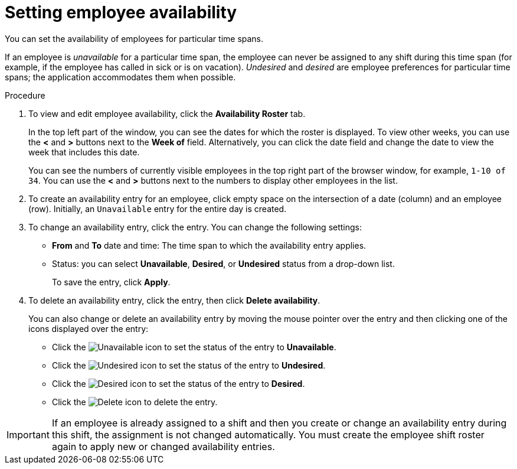[id='er-availability-proc']
= Setting employee availability

You can set the availability of employees for particular time spans. 

If an employee is _unavailable_ for a particular time span, the employee can never be assigned to any shift during this time span (for example, if the employee has called in sick or is on vacation). _Undesired_ and _desired_ are employee preferences for particular time spans; the application accommodates them when possible.

.Procedure
. To view and edit employee availability, click the *Availability Roster* tab.
+
In the top left part of the window, you can see the dates for which the roster is displayed. To view other weeks, you can use the *<* and *>* buttons next to the *Week of* field. Alternatively, you can click the date field and change the date to view the week that includes this date.
+
You can see the numbers of currently visible employees in the top right part of the browser window, for example, `1-10 of 34`. You can use the *<* and *>* buttons next to the numbers to display other employees in the list. 
+
. To create an availability entry for an employee, click empty space on the intersection of a date (column) and an employee (row). Initially, an `Unavailable` entry for the entire day is created.
. To change an availability entry, click the entry. You can change the following settings:
** *From* and *To* date and time: The time span to which the availability entry applies.
** Status: you can select *Unavailable*, *Desired*, or *Undesired* status from a drop-down list.
+
To save the entry, click *Apply*.
. To delete an availability entry, click the entry, then click *Delete availability*.
+
You can also change or delete an availability entry by moving the mouse pointer over the entry and then clicking one of the icons displayed over the entry:

** Click the image:employee-rostering/unavailable-icon.png[Unavailable] icon to set the status of the entry to *Unavailable*.
** Click the image:employee-rostering/undesired-icon.png[Undesired] icon to set the status of the entry to *Undesired*.
** Click the image:employee-rostering/desired-icon.png[Desired] icon to set the status of the entry to *Desired*.
** Click the image:employee-rostering/delete-icon.png[Delete] icon to delete the entry.

IMPORTANT: If an employee is already assigned to a shift and then you create or change an availability entry during this shift, the assignment is not changed automatically. You must create the employee shift roster again to apply new or changed availability entries.  


